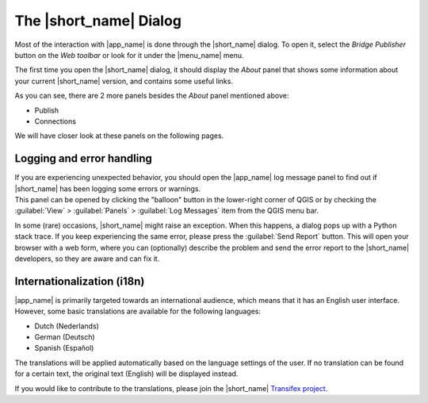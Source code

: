 The |short_name| Dialog
=======================

Most of the interaction with |app_name| is done through the |short_name| dialog.
To open it, select the `Bridge Publisher` button on the `Web toolbar` or look for it under the |menu_name| menu.

.. image:: ./img/bridgemenuentry.png

The first time you open the |short_name| dialog, it should display the `About` panel that shows some information
about your current |short_name| version, and contains some useful links.

.. image:: ./img/first_time.png

As you can see, there are 2 more panels besides the `About` panel mentioned above:

- Publish
- Connections

We will have closer look at these panels on the following pages.

Logging and error handling
--------------------------

| If you are experiencing unexpected behavior, you should open the |app_name| log message panel to find out if |short_name| has been logging some errors or warnings.
| This panel can be opened by clicking the "balloon" button in the lower-right corner of QGIS
  or by checking the :guilabel:`View` > :guilabel:`Panels` > :guilabel:`Log Messages` item from the QGIS menu bar.

In some (rare) occasions, |short_name| might raise an exception. When this happens, a dialog pops up with a Python stack trace.
If you keep experiencing the same error, please press the :guilabel:`Send Report` button. This will open your browser with a web form,
where you can (optionally) describe the problem and send the error report to the |short_name| developers, so they are aware and can fix it.

Internationalization (i18n)
---------------------------

|app_name| is primarily targeted towards an international audience, which means that it has an English user interface.
However, some basic translations are available for the following languages:

- Dutch (Nederlands)
- German (Deutsch)
- Spanish (Español)

| The translations will be applied automatically based on the language settings of the user.
  If no translation can be found for a certain text, the original text (English) will be displayed instead.

If you would like to contribute to the translations, please join the |short_name| `Transifex project <https://explore.transifex.com/geocat/bridge-common>`_.
